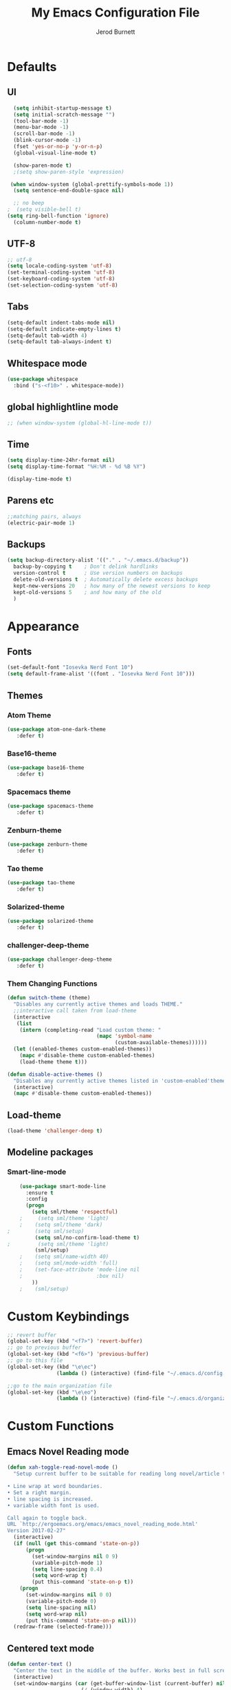 #+TITLE: My Emacs Configuration File
#+AUTHOR: Jerod Burnett
#+OPTIONS: toc:4 h:4
#+LAYOUT: post
#+DESCRIPTION: Loads config from init.el, exports the emacs lisp from this file
#+TAGS: emacs
#+CATEGORIES: editing
#+PROPERTY: header-args:emacs-lisp :results silent
#+STARTUP: overview 
* Defaults
** UI
#+BEGIN_SRC emacs-lisp
  (setq inhibit-startup-message t)
  (setq initial-scratch-message "")
  (tool-bar-mode -1)
  (menu-bar-mode -1)
  (scroll-bar-mode -1)
  (blink-cursor-mode -1)
  (fset 'yes-or-no-p 'y-or-n-p)
  (global-visual-line-mode t) 
  
  (show-paren-mode t) 
  ;(setq show-paren-style 'expression)
  
 (when window-system (global-prettify-symbols-mode 1))
  (setq sentence-end-double-space nil)

  ;; no beep
;  (setq visible-bell t)
(setq ring-bell-function 'ignore)
  (column-number-mode t) 
#+END_SRC
** UTF-8
#+BEGIN_SRC emacs-lisp
  ;; utf-8
  (setq locale-coding-system 'utf-8)
  (set-terminal-coding-system 'utf-8)
  (set-keyboard-coding-system 'utf-8)
  (set-selection-coding-system 'utf-8)

#+END_SRC
** Tabs
#+BEGIN_SRC emacs-lisp
  (setq-default indent-tabs-mode nil)
  (setq-default indicate-empty-lines t)
  (setq-default tab-width 4) 
  (setq-default tab-always-indent t)
#+END_SRC
** Whitespace mode
#+BEGIN_SRC emacs-lisp
  (use-package whitespace
    :bind ("s-<f10>" . whitespace-mode))
#+END_SRC
** global highlightline mode
#+BEGIN_SRC emacs-lisp
;; (when window-system (global-hl-line-mode t))
#+END_SRC
** Time
#+BEGIN_SRC emacs-lisp
(setq display-time-24hr-format nil)
(setq display-time-format "%H:%M - %d %B %Y")

(display-time-mode t)
#+END_SRC
** Parens etc
#+BEGIN_SRC emacs-lisp
;;matching pairs, always
(electric-pair-mode 1) 
#+END_SRC
** Backups
#+BEGIN_SRC emacs-lisp
    (setq backup-directory-alist '(("." . "~/.emacs.d/backup"))
      backup-by-copying t    ; Don't delink hardlinks
      version-control t      ; Use version numbers on backups
      delete-old-versions t  ; Automatically delete excess backups
      kept-new-versions 20   ; how many of the newest versions to keep
      kept-old-versions 5    ; and how many of the old
      )
#+END_SRC
* Appearance
** Fonts
#+BEGIN_SRC emacs-lisp
(set-default-font "Iosevka Nerd Font 10")
(setq default-frame-alist '((font . "Iosevka Nerd Font 10")))
#+END_SRC
** Themes
*** Atom Theme
#+BEGIN_SRC emacs-lisp
(use-package atom-one-dark-theme
   :defer t)
#+END_SRC
*** Base16-theme
#+BEGIN_SRC emacs-lisp
(use-package base16-theme
   :defer t)
#+END_SRC
*** Spacemacs theme
#+BEGIN_SRC emacs-lisp
(use-package spacemacs-theme
   :defer t)
#+END_SRC
*** Zenburn-theme
#+BEGIN_SRC emacs-lisp
(use-package zenburn-theme
   :defer t)
#+END_SRC
*** Tao theme
#+BEGIN_SRC emacs-lisp
(use-package tao-theme
   :defer t)
#+END_SRC
*** Solarized-theme
#+BEGIN_SRC emacs-lisp
(use-package solarized-theme
   :defer t)
#+END_SRC
*** challenger-deep-theme
#+BEGIN_SRC emacs-lisp
(use-package challenger-deep-theme
   :defer t)
#+END_SRC
*** Them Changing Functions
#+BEGIN_SRC emacs-lisp
    (defun switch-theme (theme)
      "Disables any currently active themes and loads THEME."
      ;;interactive call taken from load-theme
      (interactive
       (list
        (intern (completing-read "Load custom theme: "
                                 (mapc 'symbol-name
                                       (custom-available-themes))))))
      (let ((enabled-themes custom-enabled-themes))
        (mapc #'disable-theme custom-enabled-themes)
        (load-theme theme t)))

    (defun disable-active-themes ()
      "Disables any currently active themes listed in 'custom-enabled'themes'."
      (interactive)
      (mapc #'disable-theme custom-enabled-themes))
#+END_SRC
** Load-theme
#+BEGIN_SRC emacs-lisp
 (load-theme 'challenger-deep t)
#+END_SRC
** Modeline packages
*** Smart-line-mode
#+BEGIN_SRC emacs-lisp
      (use-package smart-mode-line
        :ensure t
        :config
        (progn
          (setq sml/theme 'respectful)
      ;     (setq sml/theme 'light)
      ;    (setq sml/theme 'dark)    
  ;        (setq sml/setup)
           (setq sml/no-confirm-load-theme t)
  ;         (setq sml/theme 'light)
           (sml/setup)
      ;    (setq sml/name-width 40)
      ;    (setq sml/mode-width 'full)
      ;    (set-face-attribute 'mode-line nil
      ;                        :box nil)
          ))
      ;    (sml/setup)
#+END_SRC
* Custom Keybindings
#+BEGIN_SRC emacs-lisp
  ;; revert buffer
  (global-set-key (kbd "<f7>") 'revert-buffer)
  ;; go to previous buffer 
  (global-set-key (kbd "<f6>") 'previous-buffer)
  ;; go to this file
  (global-set-key (kbd "\e\ec")
                  (lambda () (interactive) (find-file "~/.emacs.d/config.org")))

  ;;go to the main organization file 
  (global-set-key (kbd "\e\eo")
                  (lambda () (interactive) (find-file "~/.emacs.d/organization.org")))

#+END_SRC
* Custom Functions
** Emacs Novel Reading mode
#+BEGIN_SRC emacs-lisp
  (defun xah-toggle-read-novel-mode ()
    "Setup current buffer to be suitable for reading long novel/article text.

  • Line wrap at word boundaries.
  • Set a right margin.
  • line spacing is increased.
  • variable width font is used.

  Call again to toggle back.
  URL `http://ergoemacs.org/emacs/emacs_novel_reading_mode.html'
  Version 2017-02-27"
    (interactive)
    (if (null (get this-command 'state-on-p))
        (progn
          (set-window-margins nil 0 9)
          (variable-pitch-mode 1)
          (setq line-spacing 0.4)
          (setq word-wrap t)
          (put this-command 'state-on-p t))
      (progn
        (set-window-margins nil 0 0)
        (variable-pitch-mode 0)
        (setq line-spacing nil)
        (setq word-wrap nil)
        (put this-command 'state-on-p nil)))
    (redraw-frame (selected-frame)))
#+END_SRC
** Centered text mode
#+BEGIN_SRC emacs-lisp
  (defun center-text ()
    "Center the text in the middle of the buffer. Works best in full screen"
    (interactive)
    (set-window-margins (car (get-buffer-window-list (current-buffer) nil t))
                          (/ (window-width) 4)
                          (/ (window-width) 4)))

  (defun center-text-clear ()
    (interactive)
    (set-window-margins (car (get-buffer-window-list (current-buffer) nil t))
                          nil
                          nil))

  (setq centered nil)

  (defun center-text-mode ()
    (interactive)
    (if centered
      (progn (center-text-clear)
             (setq centered nil)) 
      (progn (center-text)
             (setq centered t))))

#+END_SRC
* Which-key: Shows options
#+BEGIN_SRC emacs-lisp
  (use-package which-key
               :ensure t
               :config (which-key-mode))
#+END_SRC
* Swiper (replace i-search)
#+BEGIN_SRC emacs-lisp
  (use-package swiper
    :ensure t
    :bind (("C-s" . 'swiper)
           ("C-r" . 'swiper)))
#+END_SRC
* Avy 
#+BEGIN_SRC emacs-lisp
  (use-package avy
    :ensure t
    :bind
      ("M-s" . avy-goto-char))
#+END_SRC
* Helm
** Helm
#+BEGIN_SRC emacs-lisp
  (use-package helm
    :ensure t
    :bind
    ("C-x C-f" . 'helm-find-files)
    ("C-x C-b" . 'helm-buffers-list)
    ("M-x" . 'helm-M-x)
    :init
    (progn
      (require 'helm-config)
      (helm-mode 1)))
#+END_SRC
** Helm Descbinds
#+BEGIN_SRC emacs-lisp
  (use-package helm-descbinds
    :ensure t
    :bind (("C-h b" . helm-descbinds)
           ("C-h w" . helm-descbinds)))
#+END_SRC
** Helm Swoop
#+BEGIN_SRC emacs-lisp
  (use-package helm-swoop
    :ensure t
    :bind
    ("C-x c s" . helm-swoop))
#+END_SRC
* Dashboard
#+BEGIN_SRC emacs-lisp
(use-package dashboard
  :ensure t
  :config
    (dashboard-setup-startup-hook)
    (setq dashboard-items '((recents  . 5)
                            (projects . 5)))
    (setq dashboard-banner-logo-title "Welcome To Emacs!"))
#+END_SRC
* Buffers 
** Listbuffers now ibuffer
#+BEGIN_SRC emacs-lisp
  (defalias 'list-buffers 'ibuffer)
#+END_SRC
* Org-mode
** Latest of org-mode
#+BEGIN_SRC emacs-lisp
(add-to-list 'package-archives '("org" . "https://orgmode.org/elpa/") t)
#+END_SRC
** org-plus-contrib
#+BEGIN_SRC emacs-lisp
(use-package org
   :ensure org-plus-contrib)
#+END_SRC
** Org-bullets
#+BEGIN_SRC emacs-lisp
  ;;pretty

  (use-package org-bullets
               :ensure t
               :config
               (add-hook 'org-mode-hook (lambda () (org-bullets-mode 1))))
#+END_SRC
** html syntax highlighting export for code
#+BEGIN_SRC emacs-lisp
  (use-package htmlize
    :ensure t)
#+END_SRC
* LaTex / Markdown / Pandoc / etc
** Other
#+BEGIN_SRC emacs-lisp
  (use-package tex
    :ensure auctex)

  (use-package markdown-mode
    :ensure t
    :commands (markdown-mode gfm-mode)
    :mode (("README\\.md\\'" . gfm-mode)
             ("\\.md\\'" . markdown-mode)
             ("\\.markdown\\'" . markdown-mode)))
;    :init (setq markdown-command "multimarkdown"))
#+END_SRC
* Small packages
** Expand Marked region
#+BEGIN_SRC emacs-lisp
  (use-package expand-region
               :ensure t
               :config
               (global-set-key (kbd "C-=") 'er/expand-region))
#+END_SRC
** Hungry-delete
#+BEGIN_SRC emacs-lisp
  (use-package hungry-delete
               :ensure t
               :config
               (global-hungry-delete-mode))
#+END_SRC
** Smooth Scrolling
#+BEGIN_SRC emacs-lisp
(use-package smooth-scrolling
   :disabled
   :ensure t)
#+END_SRC
** Undo tree 
#+BEGIN_SRC emacs-lisp
(use-package undo-tree 
  :ensure t
  :init 
  (global-undo-tree-mode)
  (global-set-key (kbd "M-/") 'undo-tree-visualize))
#+END_SRC
** rainbow-mode
#+BEGIN_SRC emacs-lisp
  (use-package rainbow-mode
    :ensure t
    :init
    (add-hook 'prog-mode-hook 'rainbow-mode))
#+END_SRC
** pop-up kill ring
#+BEGIN_SRC emacs-lisp
  (use-package popup-kill-ring
    :ensure t
    :bind ("\e\ey" . Popup-Kill-ring))
#+END_SRC
** sudo-edit
#+BEGIN_SRC emacs-lisp
  (use-package sudo-edit
    :ensure t)
#+END_SRC
* Auto-complete
** Company
#+BEGIN_SRC emacs-lisp
  (use-package company
    :ensure t
    :bind (:map company-active-map
                ("C-n" . company-select-next)
                ("C-p" . company-select-previous)
                ("SPC" . company-abort)
                )
    :init
    (global-company-mode t)
    :config (add-hook 'prog-mode-hook 'company-mode)
    (setq company-idle-delay 0.4) ;;delay until complete
    (setq company-selection-wrap-around t)) ;; Just continue moving
#+END_SRC
* Flycheck
#+BEGIN_SRC emacs-lisp
  (use-package flycheck
               :ensure t
               :init
               (global-flycheck-mode t))
#+END_SRC
* Refactoring
** Iedit (C-;)
#+BEGIN_SRC emacs-lisp
  (use-package iedit
    :ensure t)
#+END_SRC
* Yasnippet (quick bits of code)
#+BEGIN_SRC emacs-lisp
  (use-package yasnippet
    :ensure t
    :init
    (yas-global-mode 1))
;    :config
;    (yas-reload-all))

  ;; yasnippet-snippets ..mine didn't come with any?

  (use-package yasnippet-snippets
    :ensure t)

#+END_SRC
* Languages
** C and C++
 #+BEGIN_SRC emacs-lisp
      ;; Available C style:
      ;; “gnu”: The default style for GNU projects
      ;; “k&r”: What Kernighan and Ritchie, the authors of C used in their book
      ;; “bsd”: What BSD developers use, aka “Allman style” after Eric Allman.
      ;; “whitesmith”: Popularized by the examples that came with Whitesmiths C, an early commercial C compiler.
      ;; “stroustrup”: What Stroustrup, the author of C++ used in his book
      ;; “ellemtel”: Popular C++ coding standards as defined by “Programming in C++, Rules and Recommendations,” Erik Nyquist and Mats Henricson, Ellemtel
      ;; “linux”: What the Linux developers use for kernel development
      ;; “python”: What Python developers use for extension modules
      ;; “java”: The default style for java-mode (see below)
      ;; “user”: When you want to define your own style
     (setq
      c-default-style "ellemtel" 
      )

      ;;Makes flycheck use c++11 as standard

    (use-package flycheck-clang-analyzer
      :ensure t
      :config
      (with-eval-after-load 'flycheck
        (require 'flycheck-clang-analyzer)
         (flycheck-clang-analyzer-setup)))

    (use-package company-c-headers
      :ensure t
      :config
        (require 'company)
        (add-to-list 'company-backends 'company-c-headers))

    (use-package company-irony
      :ensure t
      :config
        (require 'company)
        (add-to-list 'company-backends 'company-irony))

    (use-package irony
     :ensure t
     :config
       (add-hook 'c++-mode-hook 'irony-mode)
       (add-hook 'c-mode-hook 'irony-mode)
       (add-hook 'irony-mode-hook 'irony-cdb-autosetup-compile-options))

   (add-hook 'c++-mode-hook (lambda () (setq flycheck-clang-language-standard "c++14")))
 #+END_SRC
** Python
 #+BEGIN_SRC emacs-lisp
   (use-package anaconda-mode
     :ensure t
     :commands anaconda-mode
     :diminish anaconda-mode
     :init
     (progn
       (add-hook 'python-mode-hook 'anaconda-mode)
       (add-hook 'python-mode-hook 'anaconda-eldoc-mode)))

   (use-package company-anaconda
     :ensure t
     :init (add-to-list 'company-backends 'company-anaconda))

   (use-package py-autopep8
     :ensure t
     :commands (py-autopep8-enable-on-save py-autopep8-buffer)
     :init
   (add-hook 'python-mode-hook 'py-autopep8-enable-on-save))
 #+END_SRC
** Clojure
#+BEGIN_SRC emacs-lisp
  (use-package cider
    :ensure t)
#+END_SRC
* Treemacs
#+BEGIN_SRC emacs-lisp
  (use-package treemacs
      :ensure t
      :defer t
      :config
      (progn

        (setq treemacs-follow-after-init          t
              treemacs-width                      35
              treemacs-indentation                2
              treemacs-git-integration            t
              treemacs-collapse-dirs              3
              treemacs-silent-refresh             nil
              treemacs-change-root-without-asking nil
              treemacs-sorting                    'alphabetic-desc
              treemacs-show-hidden-files          t
              treemacs-never-persist              nil
              treemacs-is-never-other-window      nil
              treemacs-goto-tag-strategy          'refetch-index)

        (treemacs-follow-mode t)
        (treemacs-filewatch-mode t))
      :bind
      (:map global-map
            ([f8]        . treemacs-toggle)
            ([f9]        . treemacs-projectile-toggle)
            ("<C-M-tab>" . treemacs-toggle)
            ("M-0"       . treemacs-select-window)
            ("C-c 1"     . treemacs-delete-other-windows)
          ))
    (use-package treemacs-projectile
      :defer t
      :ensure t
      :config
      (setq treemacs-header-function #'treemacs-projectile-create-header))
#+END_SRC
* Magit 
#+BEGIN_SRC emacs-lisp
(use-package magit
  :ensure t
  :config
  (setq magit-push-always-verify nil)
  (setq git-commit-summary-max-length 50)
  :bind
    ("M-g" . magit-status))
#+END_SRC

* Misc
#+BEGIN_SRC emacs-lisp
(use-package ag
:ensure t)
#+END_SRC
* Projectile
** Projectile
#+BEGIN_SRC emacs-lisp
  (use-package projectile
    :ensure t
    :init
      (projectile-mode 1))

;  (setq projectile-completion-system 'ivy)

(global-set-key (kbd "<f5>") 'projectile-compile-project)
#+END_SRC
** helm-projectile
#+BEGIN_SRC emacs-lisp
  (use-package helm-projectile
    :ensure t)
#+END_SRC
* Web Development
** web-mode
#+BEGIN_SRC emacs-lisp
  (use-package web-mode
    :ensure t
    :mode (("\\.erb\\'" . web-mode)
           ("\\.mustache\\'" . web-mode)
           ("\\.html?\\'" . web-mode)
           ("\\.php\\'" . web-mode))
    :config (progn
              (setq web-mode-markup-indent-offset 2
                    web-mode-css-indent-offset 2
                    web-mode-code-indent-offset 2)))
#+END_SRC
** Javascript 
#+BEGIN_SRC emacs-lisp
  (use-package js2-mode
    :ensure t
    :config
    (add-to-list 'auto-mode-alist '("\\.js\\'" . js2-mode))
    (add-hook 'js2-mode-hook #'js2-imenu-extras-mode))


  (use-package js2-refactor
    :ensure t
    :after js2-mode
  ;;  :after hydra
    :config

    (add-hook 'js2-mode-hook #'js2-refactor-mode)
    (js2r-add-keybindings-with-prefix "C-c C-r")
    (define-key js2-mode-map (kbd "C-k") #'js2r-kill)

    ;; js-mode (which js2 is based on) binds "M-." which conflicts with xref, so
    ;; unbind it.
    (define-key js-mode-map (kbd "M-.") nil))



  ;;unsure
  (use-package js-auto-beautify
    :ensure t)

  (use-package js-import
    :ensure t)
#+END_SRC
** Tern 
#+BEGIN_SRC emacs-lisp
  ;; Good for auto completion, works with javascript 
      (use-package tern
         :ensure t
         :init (add-hook 'js2-mode-hook (lambda () (tern-mode t)))
         )
         ;; :config
         ;;   (use-package company-tern
         ;;      :ensure t
         ;;      :init (add-to-list 'company-backends 'company-tern)))

    ;; The following additional keys are bound:

    ;; M-.
    ;;     Jump to the definition of the thing under the cursor.
    ;; M-,
    ;;     Brings you back to last place you were when you pressed M-..
    ;; C-c C-r
    ;;     Rename the variable under the cursor.
    ;; C-c C-c
    ;;     Find the type of the thing under the cursor.
    ;; C-c C-d
    ;;     Find docs of the thing under the cursor. Press again to open the associated URL (if any). 

  (use-package company-tern
    :ensure t
    :after company
    :after tern
    :after xref-js2
    :config
    (add-to-list 'company-backends 'company-tern)
    (add-hook 'js2-mode-hook (lambda ()
                               (tern-mode)
                               (company-mode)))
    ;; Disable completion keybindings, as we use xref-js2 instead
    (define-key tern-mode-keymap (kbd "M-.") nil)
    (define-key tern-mode-keymap (kbd "M-,") nil)

    (setq company-tern-property-marker " <p>"
          company-tern-property-marker nil
          company-tern-meta-as-single-line t
          company-tooltip-align-annotations t))

#+END_SRC
** Coffee
#+BEGIN_SRC emacs-lisp
(use-package coffee-mode
   :ensure t
   :init
   (setq-default coffee-tab-width 2))
#+END_SRC
* Diminish mode
#+BEGIN_SRC emacs-lisp
  (use-package diminish
    :ensure t
    :init
    (diminish 'which-key-mode)
    (diminish 'hungry-delete-mode)
  ;  (diminish 'beacon-mode)
  
    (diminish 'rainbow-mode))
#+END_SRC
* Smart Parens 
#+BEGIN_SRC emacs-lisp
  (use-package smartparens
      :ensure t
      :diminish smartparens-mode
      :config
      (add-hook 'prog-mode-hook 'smartparens-mode))
#+END_SRC
* Aggressive Indent
#+BEGIN_SRC emacs-lisp
    (use-package aggressive-indent
        :ensure t)
#+END_SRC
